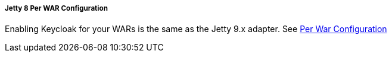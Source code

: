 
===== Jetty 8 Per WAR Configuration

Enabling Keycloak for your WARs is the same as the Jetty 9.x adapter.
See <<fake/../../../../saml/java/jetty-adapter/jetty9_per_war_config.adoc#_saml-jetty9-per-war,Per War Configuration>>
